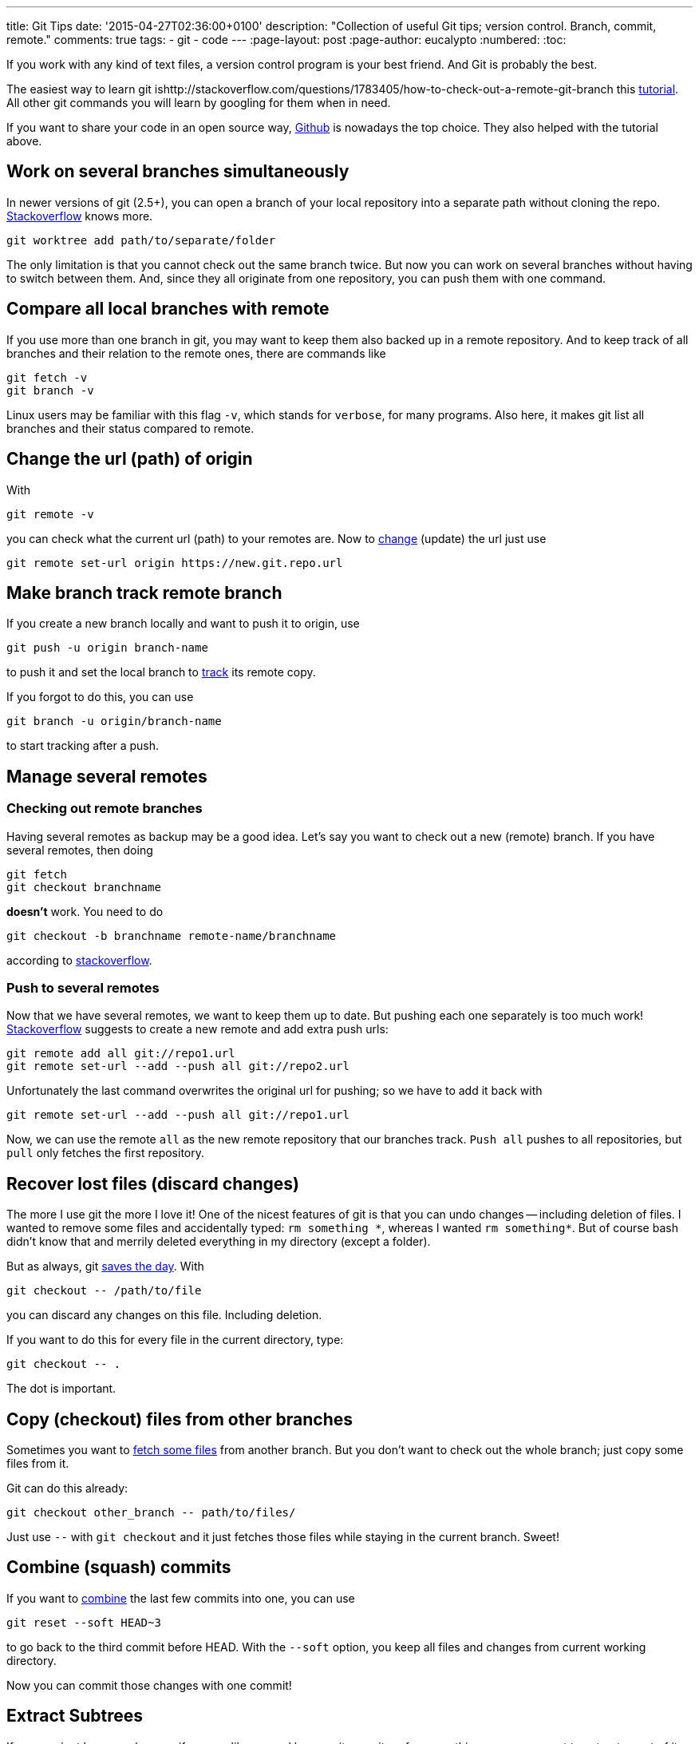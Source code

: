 ---
title: Git Tips
date: '2015-04-27T02:36:00+0100'
description: "Collection of useful Git tips; version control. Branch, commit, remote."
comments: true
tags:
- git
- code
---
:page-layout: post
:page-author: eucalypto
:numbered:
:toc:


If you work with any kind of text files, a version control program is
your best friend. And Git is probably the best.

The easiest way to learn git ishttp://stackoverflow.com/questions/1783405/how-to-check-out-a-remote-git-branch this https://try.github.io[tutorial].
All other git commands you will learn by googling for them when in need.

If you want to share your code in an open source way,
https://github.com/[Github] is nowadays the top choice. They also
helped with the tutorial above.


== Work on several branches simultaneously

In newer versions of git (2.5+), you can open a branch of your local repository
into a separate path without cloning the repo. http://stackoverflow.com/questions/6270193/multiple-working-directories-with-git/30185564#30185564[Stackoverflow] knows more.

  git worktree add path/to/separate/folder

The only limitation is that you cannot check out the same branch twice. But now
you can work on several branches without having to switch between them. And,
since they all originate from one repository, you can push them with one
command.


== Compare all local branches with remote

If you use more than one branch in git, you may want to keep them also
backed up in a remote repository. And to keep track of all branches and
their relation to the remote ones, there are commands like

[source, bash]
----
git fetch -v
git branch -v
----

Linux users may be familiar with this flag `-v`, which stands for
`verbose`, for many programs. Also here, it makes git list all branches
and their status compared to remote.



== Change the url (path) of origin

With

[source, bash]
----
git remote -v
----

you can check what the current url (path) to your remotes are. Now to
https://help.github.com/articles/changing-a-remote-s-url/[change]
(update) the url just use

[source, bash]
----
git remote set-url origin https://new.git.repo.url
----



== Make branch track remote branch

If you create a new branch locally and want to push it to origin, use

[source, bash]
----
git push -u origin branch-name
----

to push it and set the local branch to
http://stackoverflow.com/questions/520650/make-an-existing-git-branch-track-a-remote-branch/2286030#2286030[track]
its remote copy.

If you forgot to do this, you can use

[source, bash]
----
git branch -u origin/branch-name
----

to start tracking after a push.


== Manage several remotes

=== Checking out remote branches

Having several remotes as backup may be a good idea. Let's say you want to check
out a new (remote) branch. If you have several remotes, then doing

[source, bash]
----
git fetch
git checkout branchname
----

*doesn't* work. You need to do

[source, bash]
----
git checkout -b branchname remote-name/branchname
----

according to
http://stackoverflow.com/questions/1783405/how-to-check-out-a-remote-git-branch[stackoverflow].

=== Push to several remotes

Now that we have several remotes, we want to keep them up to date. But pushing
each one separately is too much work!
http://stackoverflow.com/questions/14290113/git-pushing-code-to-two-remotes[Stackoverflow]
suggests to create a new remote and add extra push urls:

[source, bash]
----
git remote add all git://repo1.url
git remote set-url --add --push all git://repo2.url
----

Unfortunately the last command overwrites the original url for pushing; so we
have to add it back with

[source, bash]
----
git remote set-url --add --push all git://repo1.url
----

Now, we can use the remote `all` as the new remote repository that our branches
track. `Push{nbsp}all` pushes to all repositories, but `pull` only fetches the
first repository.


== Recover lost files (discard changes)

The more I use git the more I love it! One of the nicest features of git is that
you can undo changes -- including deletion of files. I wanted to remove some
files and accidentally typed: `rm{nbsp}something{nbsp}\*`, whereas I wanted
`rm{nbsp}something*`. But of course bash didn't know that and merrily deleted
everything in my directory (except a folder).

But as always, git
http://stackoverflow.com/questions/52704/how-do-you-discard-unstaged-changes-in-git[saves
the day]. With

[source, bash]
----
git checkout -- /path/to/file
----

you can discard any changes on this file. Including deletion.

If you want to do this for every file in the current directory, type:

[source, bash]
----
git checkout -- .
----

The dot is important.



== Copy (checkout) files from other branches

Sometimes you want to
http://nicolasgallagher.com/git-checkout-specific-files-from-another-branch/[fetch
some files] from another branch. But you don't want to check out the
whole branch; just copy some files from it.

Git can do this already:

[source, bash]
----
git checkout other_branch -- path/to/files/
----

Just use `--` with `git checkout` and it just fetches those files while
staying in the current branch. Sweet!



== Combine (squash) commits

If you want to
http://stackoverflow.com/questions/5189560/squash-my-last-x-commits-together-using-git/5201642#5201642[combine]
the last few commits into one, you can use

[source, bash]
git reset --soft HEAD~3

to go back to the third commit before HEAD. With the `--soft` option,
you keep all files and changes from current working directory.

Now you can commit those changes with one commit!



== Extract Subtrees

If your project becomes large or if you are like me and have a git
repository for many things, you may want to extract a part of it and
keep the commits.

Git gives you a history of a certain file with
[source, bash]
git log -- special.file

But git can also
https://ariya.io/2014/07/extracting-parts-of-git-repository-and-keeping-the-history[extract]
the history of a sub-folder into a separate branch:
[source, bash]
git-subtree split --prefix=path/to/subfolder --branch=new-branch

But this works only with sub-folders. So my tips are

* keep separate stuff in separate folders
* split up large commits that change separate parts
